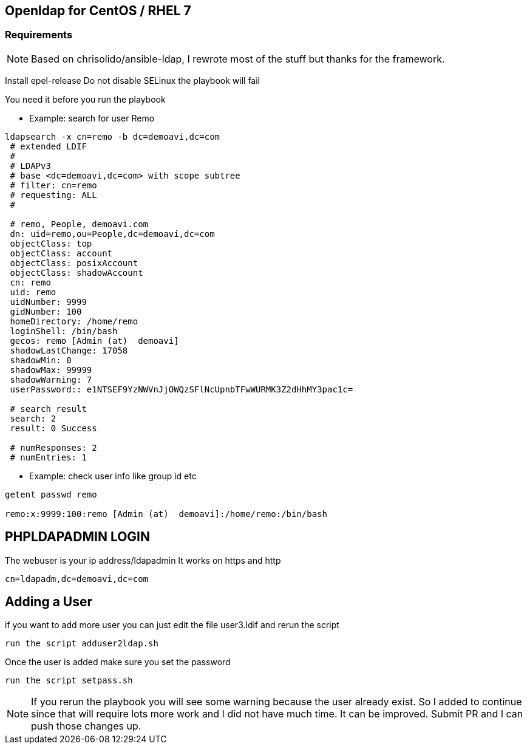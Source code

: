 == Openldap for CentOS / RHEL 7

=== Requirements

NOTE: Based on chrisolido/ansible-ldap, I rewrote most of the stuff but thanks for the framework.

Install epel-release
Do not disable SELinux the playbook will fail

You need it before you run the playbook

** Example: search for user Remo

----

ldapsearch -x cn=remo -b dc=demoavi,dc=com
 # extended LDIF
 #
 # LDAPv3
 # base <dc=demoavi,dc=com> with scope subtree
 # filter: cn=remo
 # requesting: ALL
 #

 # remo, People, demoavi.com
 dn: uid=remo,ou=People,dc=demoavi,dc=com
 objectClass: top
 objectClass: account
 objectClass: posixAccount
 objectClass: shadowAccount
 cn: remo
 uid: remo
 uidNumber: 9999
 gidNumber: 100
 homeDirectory: /home/remo
 loginShell: /bin/bash
 gecos: remo [Admin (at)  demoavi]
 shadowLastChange: 17058
 shadowMin: 0
 shadowMax: 99999
 shadowWarning: 7
 userPassword:: e1NTSEF9YzNWVnJjOWQzSFlNcUpnbTFwWURMK3Z2dHhMY3pac1c=

 # search result
 search: 2
 result: 0 Success

 # numResponses: 2
 # numEntries: 1
----


** Example: check  user info like group id etc

----
getent passwd remo

remo:x:9999:100:remo [Admin (at)  demoavi]:/home/remo:/bin/bash
----


== PHPLDAPADMIN LOGIN

The webuser is your ip address/ldapadmin
It works on https and http

----
cn=ldapadm,dc=demoavi,dc=com
----

== Adding a User
if you want to add more user you can just edit the file user3.ldif  and rerun the script

----
run the script adduser2ldap.sh
----

Once the user is added make sure you set the password

----
run the script setpass.sh
----


NOTE: If you rerun the playbook you will see some warning because the user already exist.
So I added to continue since that will require lots more work and I did not have much time.
It can be improved. Submit PR and I can push those changes up.
